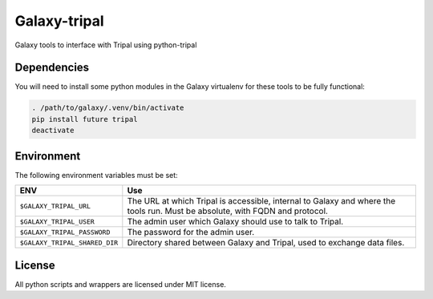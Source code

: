 Galaxy-tripal
=============

Galaxy tools to interface with Tripal using python-tripal

Dependencies
------------

You will need to install some python modules in the Galaxy virtualenv for these
tools to be fully functional:

.. code:: bash

    . /path/to/galaxy/.venv/bin/activate
    pip install future tripal
    deactivate

Environment
-----------

The following environment variables must be set:

+--------------------------------+-----------------------------------------------------------+
| ENV                            | Use                                                       |
+================================+===========================================================+
| ``$GALAXY_TRIPAL_URL``         | The URL at which Tripal is accessible, internal to Galaxy |
|                                | and where the tools run. Must be absolute, with FQDN and  |
|                                | protocol.                                                 |
+--------------------------------+-----------------------------------------------------------+
| ``$GALAXY_TRIPAL_USER``        | The admin user which Galaxy should use to talk to Tripal. |
|                                |                                                           |
+--------------------------------+-----------------------------------------------------------+
| ``$GALAXY_TRIPAL_PASSWORD``    | The password for the admin user.                          |
|                                |                                                           |
|                                |                                                           |
+--------------------------------+-----------------------------------------------------------+
| ``$GALAXY_TRIPAL_SHARED_DIR``  | Directory shared between Galaxy and Tripal, used to       |
|                                | exchange data files.                                      |
+--------------------------------+-----------------------------------------------------------+


License
-------

All python scripts and wrappers are licensed under MIT license.
